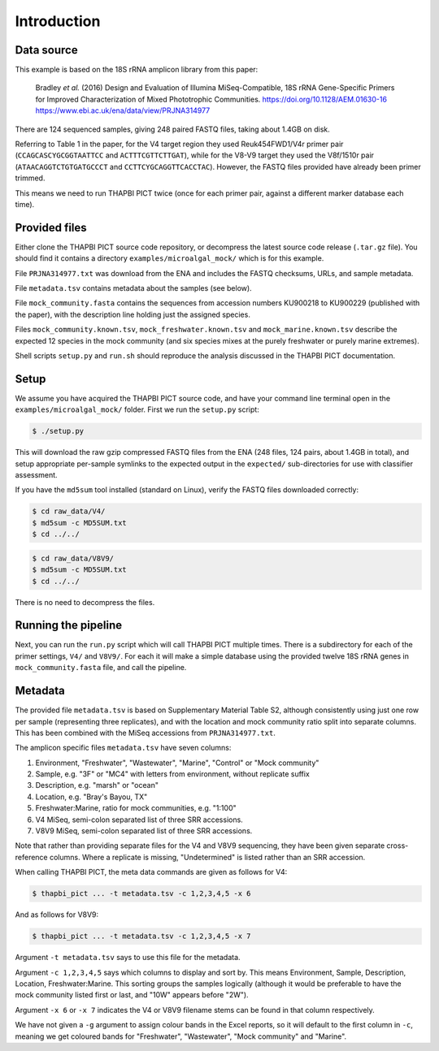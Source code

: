 .. _microalgal_mock_sample_data:

Introduction
============

Data source
-----------

This example is based on the 18S rRNA amplicon library from this paper:

    Bradley *et al.* (2016) Design and Evaluation of Illumina MiSeq-Compatible,
    18S rRNA Gene-Specific Primers for Improved Characterization of Mixed
    Phototrophic Communities.
    https://doi.org/10.1128/AEM.01630-16
    https://www.ebi.ac.uk/ena/data/view/PRJNA314977

There are 124 sequenced samples, giving 248 paired FASTQ files, taking about
1.4GB on disk.

Referring to Table 1 in the paper, for the V4 target region they used
Reuk454FWD1/V4r primer pair (``CCAGCASCYGCGGTAATTCC`` and
``ACTTTCGTTCTTGAT``), while for the V8-V9 target they used the V8f/1510r pair
(``ATAACAGGTCTGTGATGCCCT`` and ``CCTTCYGCAGGTTCACCTAC``). However, the FASTQ
files provided have already been primer trimmed.

This means we need to run THAPBI PICT twice (once for each primer pair,
against a different marker database each time).

Provided files
--------------

Either clone the THAPBI PICT source code repository, or decompress the
latest source code release (``.tar.gz`` file). You should find it contains
a directory ``examples/microalgal_mock/`` which is for this example.

File ``PRJNA314977.txt`` was download from the ENA and includes the FASTQ
checksums, URLs, and sample metadata.

File ``metadata.tsv`` contains metadata about the samples (see below).

File ``mock_community.fasta`` contains the sequences from accession numbers
KU900218 to KU900229 (published with the paper), with the description line
holding just the assigned species.

Files ``mock_community.known.tsv``, ``mock_freshwater.known.tsv`` and
``mock_marine.known.tsv`` describe the expected 12 species in the mock
community (and six species mixes at the purely freshwater or purely marine
extremes).

Shell scripts ``setup.py`` and ``run.sh`` should reproduce the analysis
discussed in the THAPBI PICT documentation.

Setup
-----

We assume you have acquired the THAPBI PICT source code, and have your command
line terminal open in the ``examples/microalgal_mock/`` folder. First we run
the ``setup.py`` script:

.. code:: console

   $ ./setup.py

This will download the raw gzip compressed FASTQ files from the ENA (248 files,
124 pairs, about 1.4GB in total), and setup appropriate per-sample symlinks to
the expected output in the ``expected/`` sub-directories for use with classifier
assessment.

If you have the ``md5sum`` tool installed (standard on Linux), verify the FASTQ
files downloaded correctly:

.. code:: console

   $ cd raw_data/V4/
   $ md5sum -c MD5SUM.txt
   $ cd ../../

.. code:: console

   $ cd raw_data/V8V9/
   $ md5sum -c MD5SUM.txt
   $ cd ../../

There is no need to decompress the files.

Running the pipeline
--------------------

Next, you can run the ``run.py`` script which will call THAPBI PICT multiple times.
There is a subdirectory for each of the primer settings, ``V4/`` and ``V8V9/``.
For each it will make a simple database using the provided twelve 18S rRNA genes
in ``mock_community.fasta`` file, and call the pipeline.

Metadata
--------

The provided file ``metadata.tsv`` is based on Supplementary Material Table S2,
although consistently using just one row per sample (representing three replicates),
and with the location and mock community ratio split into separate columns. This
has been combined with the MiSeq accessions from ``PRJNA314977.txt``.

The amplicon specific files ``metadata.tsv`` have seven columns:

1. Environment, "Freshwater", "Wastewater", "Marine", "Control" or "Mock community"
2. Sample, e.g. "3F" or "MC4" with letters from environment, without replicate suffix
3. Description, e.g. "marsh" or "ocean"
4. Location, e.g. "Bray's Bayou, TX"
5. Freshwater:Marine, ratio for mock communities, e.g. "1:100"
6. V4 MiSeq, semi-colon separated list of three SRR accessions.
7. V8V9 MiSeq, semi-colon separated list of three SRR accessions.

Note that rather than providing separate files for the V4 and V8V9 sequencing,
they have been given separate cross-reference columns. Where a replicate is
missing, "Undetermined" is listed rather than an SRR accession.

When calling THAPBI PICT, the meta data commands are given as follows for V4:

.. code:: console

    $ thapbi_pict ... -t metadata.tsv -c 1,2,3,4,5 -x 6

And as follows for V8V9:

.. code:: console

    $ thapbi_pict ... -t metadata.tsv -c 1,2,3,4,5 -x 7

Argument ``-t metadata.tsv`` says to use this file for the metadata.

Argument ``-c 1,2,3,4,5`` says which columns to display and sort by. This means
Environment, Sample, Description, Location, Freshwater:Marine. This sorting
groups the samples logically (although it would be preferable to have the mock
community listed first or last, and "10W" appears before "2W").

Argument ``-x 6`` or ``-x 7`` indicates the V4 or V8V9 filename stems can be
found in that column respectively.

We have not given a ``-g`` argument to assign colour bands in the Excel
reports, so it will default to the first column in ``-c``, meaning we get
coloured bands for "Freshwater", "Wastewater", "Mock community" and "Marine".
